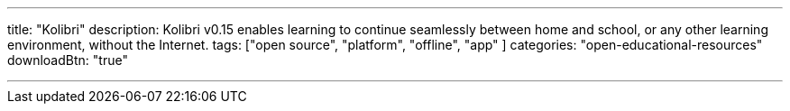 ---
title: "Kolibri"
description:   Kolibri v0.15 enables learning to continue seamlessly between home and school, or any other learning environment, without the Internet. 
tags: ["open source", "platform", "offline", "app" ]
categories: "open-educational-resources"
downloadBtn: "true"

---
:toc:

